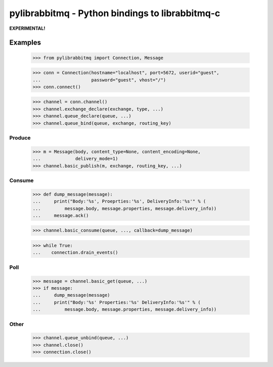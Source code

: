 ==================================================
 pylibrabbitmq - Python bindings to librabbitmq-c
==================================================

**EXPERIMENTAL!**


Examples
========

    >>> from pylibrabbitmq import Connection, Message

    >>> conn = Connection(hostname="localhost", port=5672, userid="guest",
    ...                   password="guest", vhost="/")
    >>> conn.connect()

    >>> channel = conn.channel()
    >>> channel.exchange_declare(exchange, type, ...)
    >>> channel.queue_declare(queue, ...)
    >>> channel.queue_bind(queue, exchange, routing_key)

Produce
-------

    >>> m = Message(body, content_type=None, content_encoding=None,
    ...             delivery_mode=1)
    >>> channel.basic_publish(m, exchange, routing_key, ...)

Consume
-------

    >>> def dump_message(message):
    ...     print("Body:'%s', Proeprties:'%s', DeliveryInfo:'%s'" % (
    ...         message.body, message.properties, message.delivery_info))
    ...     message.ack()

    >>> channel.basic_consume(queue, ..., callback=dump_message)

    >>> while True:
    ...    connection.drain_events()

Poll
----

    >>> message = channel.basic_get(queue, ...)
    >>> if message:
    ...     dump_message(message)
    ...     print("Body:'%s' Properties:'%s' DeliveryInfo:'%s'" % (
    ...         message.body, message.properties, message.delivery_info))


Other
-----

    >>> channel.queue_unbind(queue, ...)
    >>> channel.close()
    >>> connection.close()

